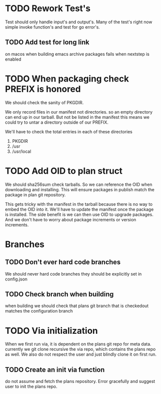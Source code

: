 #+TITLE TODO's

* TODO Rework Test's

Test should only handle input's and output's. Many of the test's right now
simple invoke function's and test for go error's.

** TODO Add test for long link
   on macos when building emacs archive packages fails when nextstep is enabled
* TODO When packaging check PREFIX is honored
We should check the sanity of PKGDIR. 

We only record files in our manifest not directories. so
an empty directory can end up in our tarball. But not be listed in the manifest
this means we could try to untar a directory outside of our PREFIX.

We'll have to check the total entries in each of these directories

1. PKGDIR
2. /usr
3. /usr/local

* TODO Add OID to plan struct  
We should sha256sum check tarballs. So we can reference the OID when
downloading and installing. This will ensure packages in publish
match the package in plan git repository.

This gets tricky with the manifest in the tarball because there is no way
to embed the OID into it. We'll have to update the manifest once the package is
installed. The side benefit is we can then use OID to upgrade packages. And we 
don't have to worry about package increments or version increments.

* Branches
** TODO Don't ever hard code branches
   We should never hard code branches they should be explicitly set in 
   config.json
** TODO Check branch when building
   when building we should check that plans git branch that is checkedout 
   matches the configuration branch

* TODO Via initialization
When we first run via, it is dependent on the plans git repo for meta data.
currently we git clone recursive the via repo, which contains the plans repo as 
well. We also do not respect the user and just blindly clone it on first run.
** TODO Create an init via function
  do not assume and fetch the plans repository. Error gracefully and suggest
  user to init the plans repo. 
